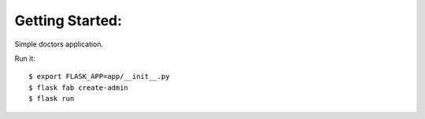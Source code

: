 Getting Started:
------------------------------

Simple doctors application. 

Run it::

    $ export FLASK_APP=app/__init__.py
    $ flask fab create-admin
    $ flask run

